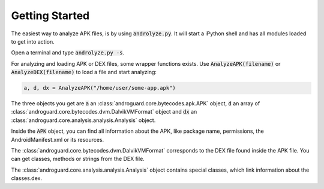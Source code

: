 Getting Started
===============

The easiest way to analyze APK files, is by using :code:`androlyze.py`.
It will start a iPython shell and has all modules loaded to get into action.

Open a terminal and type :code:`androlyze.py -s`.

For analyzing and loading APK or DEX files, some wrapper functions exists.
Use :code:`AnalyzeAPK(filename)` or :code:`AnalyzeDEX(filename)` to load a file and start analyzing:

.. code-block:: python

    a, d, dx = AnalyzeAPK("/home/user/some-app.apk")

The three objects you get are :code:`a` an :class:`androguard.core.bytecodes.apk.APK` object, :code:`d` an array of :class:`androguard.core.bytecodes.dvm.DalvikVMFormat` object and :code:`dx` an :class:`androguard.core.analysis.analysis.Analysis` object.

Inside the :code:`APK` object, you can find all information about the APK, like package name, permissions, the AndroidManifest.xml
or its resources.

The :class:`androguard.core.bytecodes.dvm.DalvikVMFormat` corresponds to the DEX file found inside the APK file. You can get classes, methods or strings from
the DEX file.

The :class:`androguard.core.analysis.analysis.Analysis` object contains special classes, which link information about the classes.dex.
